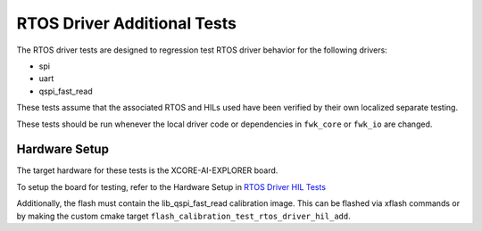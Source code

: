 ############################
RTOS Driver Additional Tests
############################

The RTOS driver tests are designed to regression test RTOS driver behavior for the following drivers:

- spi
- uart
- qspi_fast_read

These tests assume that the associated RTOS and HILs used have been verified by their own localized separate testing.

These tests should be run whenever the local driver code or dependencies in ``fwk_core`` or ``fwk_io`` are changed.

**************
Hardware Setup
**************

The target hardware for these tests is the XCORE-AI-EXPLORER board.

To setup the board for testing, refer to the Hardware Setup in `RTOS Driver HIL Tests <https://github.com/xmos/fwk_rtos/blob/develop/test/rtos_drivers/hil/README.rst>`_

Additionally, the flash must contain the lib_qspi_fast_read calibration image.  This can be flashed via xflash commands or by making the custom cmake target ``flash_calibration_test_rtos_driver_hil_add``.